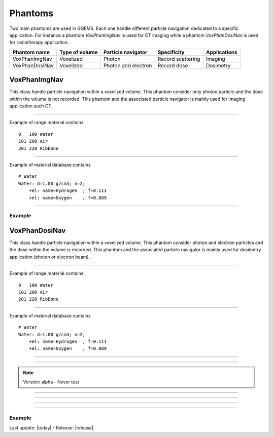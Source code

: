 .. GGEMS documentation: Phantoms

.. _phantoms-label:

.. sectionauthor:: Julien Bert
.. codeauthor:: Julien Bert

Phantoms
========

Two main phantoms are used in GGEMS. Each one handle different particle navigation dedicated to a specific application. For instance a phantom *VoxPhanImgNav* is used for CT imaging while a phantom *VoxPhanDosiNav* is used for radiotherapy application. 

+----------------+---------------------+---------------------+---------------------+-----------------+
| Phantom name   | Type of volume      | Particle navigator  | Specificity         | Applications    |
+================+=====================+=====================+=====================+=================+
| VoxPhanImgNav  | Voxelized           | Photon              | Record scattering   | Imaging         |
+----------------+---------------------+---------------------+---------------------+-----------------+
| VoxPhanDosiNav | Voxelized           | Photon and electron | Record dose         | Dosimetry       |
+----------------+---------------------+---------------------+---------------------+-----------------+


VoxPhanImgNav
-------------

This class handle particle navigation within a voxelized volume. This phantom consider only photon particle and the dose within the volume is not recorded. This phantom and the associated particle navigator is mainly used for imaging application such CT.

------------

.. c:function:: void load_phantom_from_mhd ( std::string filename, std::string range_mat_name )
    
    Load a voxelized phantom from a MHD format image ( :ref:`mhd-label` ). This file can content Hounsfield units (HU) or simple material ID. To convert material ID or HU into material a range material file is required. This file contains for each range of value (ID or HU) the material to be associated. Material name must be defined into the material database.

    .. c:var:: filename  
        
        Filename of the mhd data file.

    .. c:var:: range_mat_name 
    
        Filename of the range material data file. 

Example of range material contains::

    0   100 Water
    101 200 Air
    201 220 RibBone    

-----

.. c:function:: void set_materials( std::string filename )

    Load the material database used by the range material data file and the phantom.

    .. c:var:: filename

        Filename of the material database. 

Example of material database contains ::

    # Water    
    Water: d=1.00 g/cm3; n=2;
        +el: name=Hydrogen  ; f=0.111
        +el: name=Oxygen    ; f=0.889

-----

Example
^^^^^^^

.. code-block:: cpp
    :linenos:

    VoxPhanImgNav *aPhantom = new VoxPhanImgNav;
    aPhantom->load_phantom_from_mhd( "data/patient.mhd", "data/HU2mat.dat" );
    aPhantom->load_materials( "data/materials.dat" );



VoxPhanDosiNav
--------------

.. sectionauthor:: Julien Bert
.. codeauthor:: Julien Bert

This class handle particle navigation within a voxelized volume. This phantom consider photon and electron particles and the dose within the volume is recorded. This phantom and the associated particle navigator is mainly used for dosimetry application (photon or electron beam).

------------

.. c:function:: void load_phantom_from_mhd ( std::string filename, std::string range_mat_name )
    
    Load a voxelized phantom from a MHD format image ( :ref:`mhd-label` ). This file can content Hounsfield units (HU) or simple material ID. To convert material ID or HU into material a range material file is required. This file contains for each range of value (ID or HU) the material to be associated. Material name must be defined into the material database.

    .. c:var:: filename  
        
        Filename of the mhd data file.

    .. c:var:: range_mat_name 
    
        Filename of the range material data file. 

Example of range material contains::

    0   100 Water
    101 200 Air
    201 220 RibBone    

-----

.. c:function:: void set_materials( std::string filename )

    Load the material database used by the range material data file and the phantom.

    .. c:var:: filename

        Filename of the material database. 

Example of material database contains ::

    # Water    
    Water: d=1.00 g/cm3; n=2;
        +el: name=Hydrogen  ; f=0.111
        +el: name=Oxygen    ; f=0.889

-----

.. c:function:: void set_doxel_size( f32 sizex, f32 sizey, f32 sizez )

    Set the voxel size of the dose map. If no values are specified doxel size is the same
        to the phantom voxel size.

    .. c:var:: sizex

        Size (in mm) of the doxel along x-axis dimension. 

    .. c:var:: sizey

        Size (in mm) of the doxel along y-axis dimension. 

    .. c:var:: sizez

        Size (in mm) of the doxel along z-axis dimension.         

-----

.. c:function:: void set_volume_of_interest( f32 xmin, f32 xmax, f32 ymin, f32 ymax, f32 zmin, f32 zmax )

    Set a volume of interest (VOI) to record the dose within the phantom. This volume is defined according the phantom offset i.e. center of the world frame. If no values are specified the volume of interest is defined to consider the whole phantom volume. 

    .. c:var:: xmin

        Min position of VOI boundaries along x-axis of the volume of interest. 

    .. c:var:: xmax

        Max position of VOI boundaries along x-axis of the volume of interest. 

    .. c:var:: ymin

        Min position of VOI boundaries along y-axis of the volume of interest. 

    .. c:var:: ymax

        Max position of VOI boundaries along y-axis of the volume of interest. 

    .. c:var:: zmin

        Min position of VOI boundaries along z-axis of the volume of interest. 

    .. c:var:: zmax

        Max position of VOI boundaries along z-axis of the volume of interest.                                         

.. note::
    Version: alpha - Never test

-----

.. c:function:: void calculate_dose_to_water()

    After the simulation, energies deposited within the volume are converted in dose using this function. The dose is caculated using water density.

-----

.. c:function:: void calculate_dose_to_phantom()

    After the simulation, energies deposited within the volume are converted in dose using this function. The dose is caculated using density of each voxel phantom.

-----

.. c:function:: void write ( std::string filename = "dosimetry.mhd" )

    After dose calculation dosemap can be exported in MetaImage format ( :ref:`mhd-label` ). This function write four files related to the dosemap:

    * xxx-Dose: final dose map in Gray
    * xxx-Edep: Deposited energy within the phantom in MeV
    * xxx-Hit: Number of hits within the phantom
    * xxx-Uncertainty: Dose uncertainty in %

    .. c:var:: filename

        Base filename used to export data.        

-----

Example
^^^^^^^

.. code-block:: cpp
    :linenos:

    VoxPhanImgNav *aPhantom = new VoxPhanImgNav;
    aPhantom->load_phantom_from_mhd( "data/patient.mhd", "data/HU2mat.dat" );
    aPhantom->load_materials( "data/materials.dat" );





Last update: |today|  -  Release: |release|.